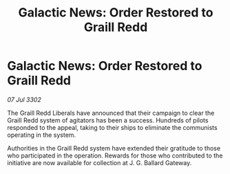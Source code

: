 :PROPERTIES:
:ID:       55a68a6f-06c9-4c88-bbc8-22158069e567
:END:
#+title: Galactic News: Order Restored to Graill Redd
#+filetags: :galnet:

* Galactic News: Order Restored to Graill Redd

/07 Jul 3302/

The Graill Redd Liberals have announced that their campaign to clear the Graill Redd system of agitators has been a success. Hundreds of pilots responded to the appeal, taking to their ships to eliminate the communists operating in the system. 

Authorities in the Graill Redd system have extended their gratitude to those who participated in the operation. Rewards for those who contributed to the initiative are now available for collection at J. G. Ballard Gateway.

